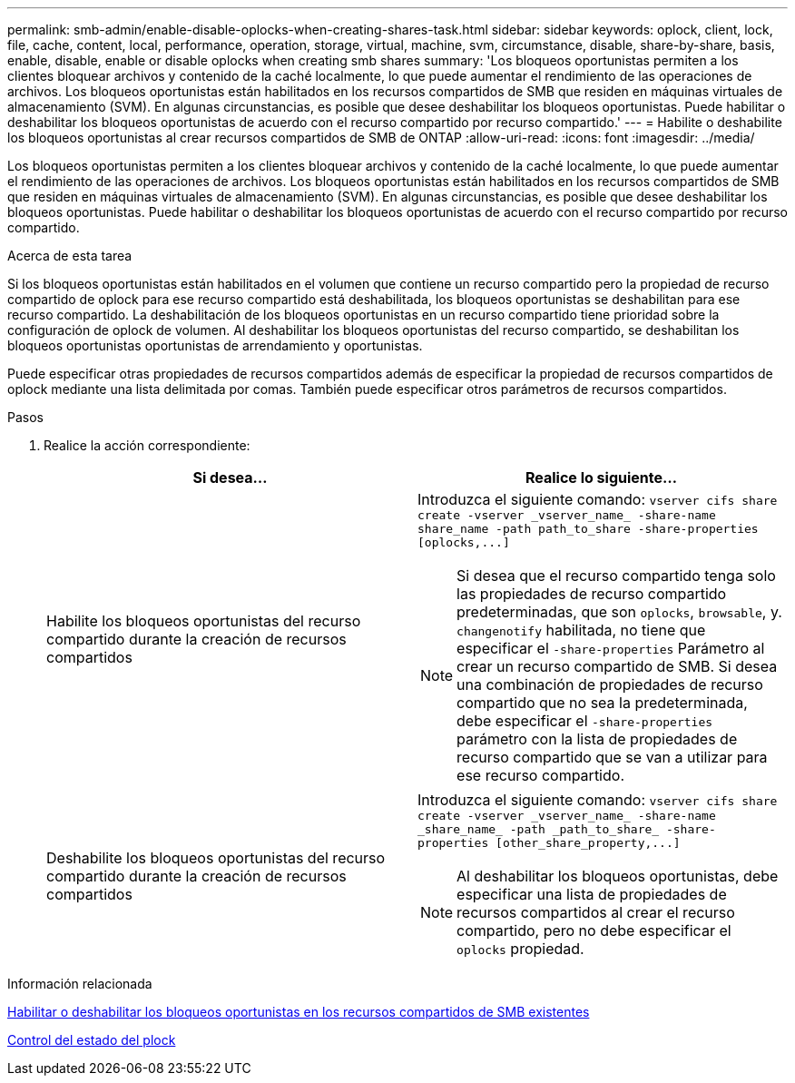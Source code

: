 ---
permalink: smb-admin/enable-disable-oplocks-when-creating-shares-task.html 
sidebar: sidebar 
keywords: oplock, client, lock, file, cache, content, local, performance, operation, storage, virtual, machine, svm, circumstance, disable, share-by-share, basis, enable, disable, enable or disable oplocks when creating smb shares 
summary: 'Los bloqueos oportunistas permiten a los clientes bloquear archivos y contenido de la caché localmente, lo que puede aumentar el rendimiento de las operaciones de archivos. Los bloqueos oportunistas están habilitados en los recursos compartidos de SMB que residen en máquinas virtuales de almacenamiento (SVM). En algunas circunstancias, es posible que desee deshabilitar los bloqueos oportunistas. Puede habilitar o deshabilitar los bloqueos oportunistas de acuerdo con el recurso compartido por recurso compartido.' 
---
= Habilite o deshabilite los bloqueos oportunistas al crear recursos compartidos de SMB de ONTAP
:allow-uri-read: 
:icons: font
:imagesdir: ../media/


[role="lead"]
Los bloqueos oportunistas permiten a los clientes bloquear archivos y contenido de la caché localmente, lo que puede aumentar el rendimiento de las operaciones de archivos. Los bloqueos oportunistas están habilitados en los recursos compartidos de SMB que residen en máquinas virtuales de almacenamiento (SVM). En algunas circunstancias, es posible que desee deshabilitar los bloqueos oportunistas. Puede habilitar o deshabilitar los bloqueos oportunistas de acuerdo con el recurso compartido por recurso compartido.

.Acerca de esta tarea
Si los bloqueos oportunistas están habilitados en el volumen que contiene un recurso compartido pero la propiedad de recurso compartido de oplock para ese recurso compartido está deshabilitada, los bloqueos oportunistas se deshabilitan para ese recurso compartido. La deshabilitación de los bloqueos oportunistas en un recurso compartido tiene prioridad sobre la configuración de oplock de volumen. Al deshabilitar los bloqueos oportunistas del recurso compartido, se deshabilitan los bloqueos oportunistas oportunistas de arrendamiento y oportunistas.

Puede especificar otras propiedades de recursos compartidos además de especificar la propiedad de recursos compartidos de oplock mediante una lista delimitada por comas. También puede especificar otros parámetros de recursos compartidos.

.Pasos
. Realice la acción correspondiente:
+
|===
| Si desea... | Realice lo siguiente... 


 a| 
Habilite los bloqueos oportunistas del recurso compartido durante la creación de recursos compartidos
 a| 
Introduzca el siguiente comando: `+vserver cifs share create -vserver _vserver_name_ -share-name share_name -path path_to_share -share-properties [oplocks,...]+`

[NOTE]
====
Si desea que el recurso compartido tenga solo las propiedades de recurso compartido predeterminadas, que son `oplocks`, `browsable`, y. `changenotify` habilitada, no tiene que especificar el `-share-properties` Parámetro al crear un recurso compartido de SMB. Si desea una combinación de propiedades de recurso compartido que no sea la predeterminada, debe especificar el `-share-properties` parámetro con la lista de propiedades de recurso compartido que se van a utilizar para ese recurso compartido.

====


 a| 
Deshabilite los bloqueos oportunistas del recurso compartido durante la creación de recursos compartidos
 a| 
Introduzca el siguiente comando: `+vserver cifs share create -vserver _vserver_name_ -share-name _share_name_ -path _path_to_share_ -share-properties [other_share_property,...]+`

[NOTE]
====
Al deshabilitar los bloqueos oportunistas, debe especificar una lista de propiedades de recursos compartidos al crear el recurso compartido, pero no debe especificar el `oplocks` propiedad.

====
|===


.Información relacionada
xref:enable-disable-oplocks-existing-shares-task.adoc[Habilitar o deshabilitar los bloqueos oportunistas en los recursos compartidos de SMB existentes]

xref:monitor-oplock-status-task.adoc[Control del estado del plock]
